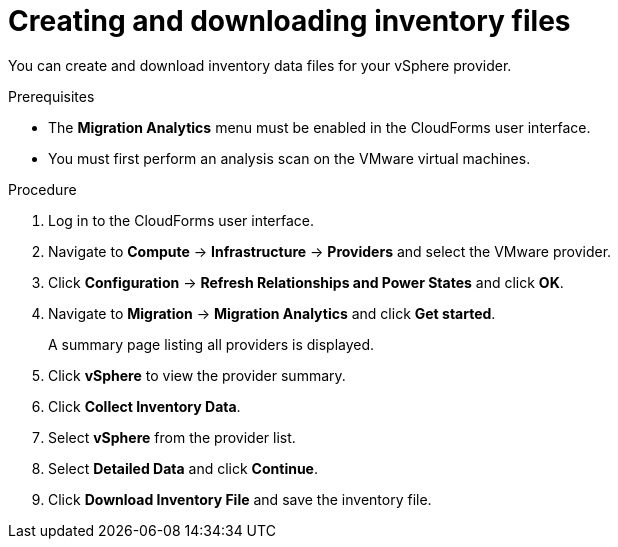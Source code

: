 // Module included in the following assemblies:
// doc-Migration_Analytics_Guide/cfme/master.adoc
[id='Creating-and-downloading-the-inventory-file_{context}']
= Creating and downloading inventory files

You can create and download inventory data files for your vSphere provider.

.Prerequisites

* The *Migration Analytics* menu must be enabled in the CloudForms user interface.
* You must first perform an analysis scan on the VMware virtual machines.

.Procedure

. Log in to the CloudForms user interface.
. Navigate to *Compute* -> *Infrastructure* -> *Providers* and select the VMware provider.
. Click *Configuration* -> *Refresh Relationships and Power States* and click *OK*.
. Navigate to *Migration* -> *Migration Analytics* and click *Get started*.
+
A summary page listing all providers is displayed.

. Click *vSphere* to view the provider summary.
. Click *Collect Inventory Data*.
. Select *vSphere* from the provider list.
. Select *Detailed Data* and click *Continue*.
. Click *Download Inventory File* and save the inventory file.
